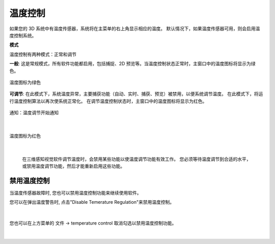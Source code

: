 温度控制
=========

如果您的 3D 系统中有温度传感器，系统将在主菜单的右上角显示相应的温度。 默认情况下，如果温度传感器可用，则会启用温度控制系统。


**模式**

温度控制有两种模式：正常和调节

**一般**: 这是常规模式，所有软件功能都启用，包括捕捉、2D 预览等。当温度控制状态正常时，主窗口中的温度图标将显示为绿色。

.. figure:: images/temperature_normal.png
    :align: center

    温度图标为绿色

**可调节**: 在此模式下，系统温度异常，主要捕获功能（自动、实时、捕获、预览）被禁用，以便系统调节温度。 在此模式下，将运行温度控制算法以再次使系统正常化。 在调节温度控制状态时，主窗口中的温度图标将显示为红色。

.. figure:: images/temperature_notification.png
    :align: center
    
    通知：温度调节开始通知

|

.. figure:: images/temperature_regulating.png
    :align: center

    温度图标为红色
    
|

 在三维感知视觉软件调节温度时，会禁用某些功能以使温度调节功能有效工作。 您必须等待温度调节到合适的水平，或禁用温度调节功能，然后才能重新启用这些功能。

禁用温度控制
--------------

当温度传感器故障时, 您也可以禁用温度控制功能来继续使用软件。

您可以在弹出温度警告时, 点击"Disable Temerature Regulation"来禁用温度控制。

.. figure:: images/temperature_notification.png
   :align: center
    
|

您也可以在上方菜单的 文件 -> temperature control 取消勾选以禁用温度控制功能。

.. figure:: images/temperature_disable.png
   :align: center
    
|
